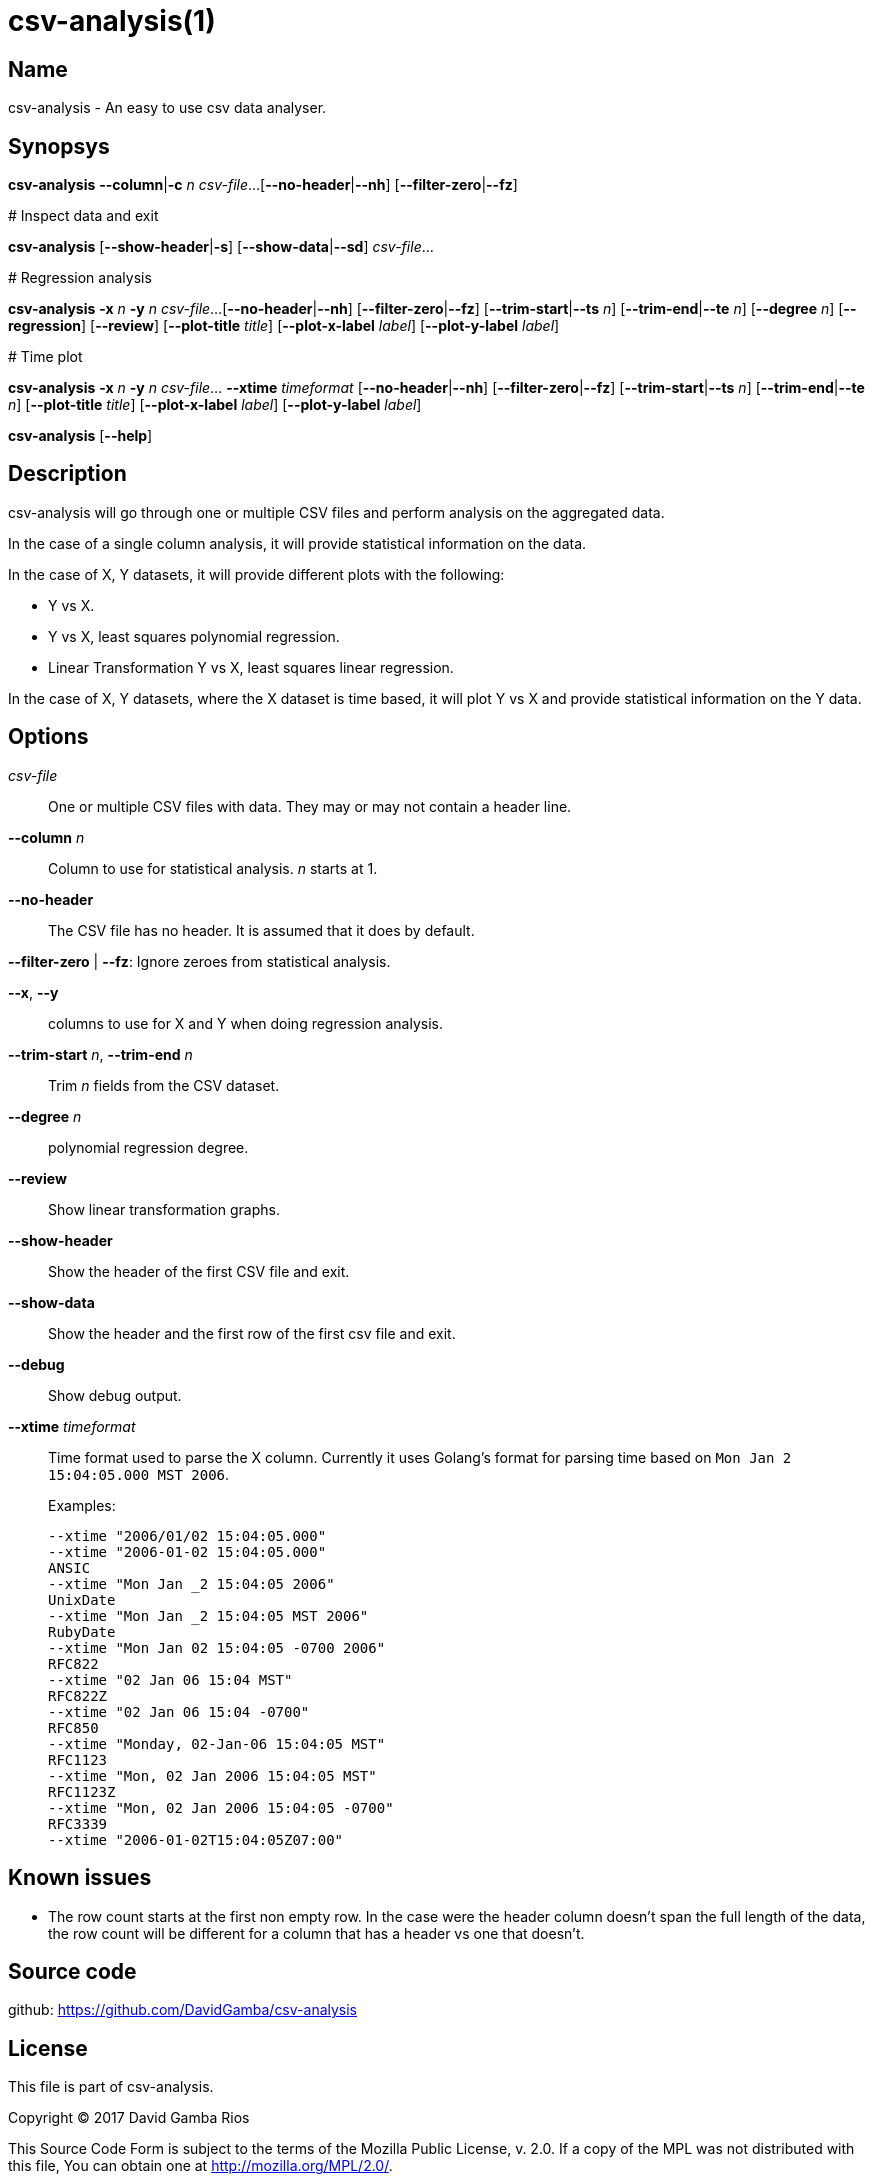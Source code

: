 = csv-analysis(1)

== Name

csv-analysis - An easy to use csv data analyser.

== Synopsys

*csv-analysis* *--column*|*-c* _n_ _csv-file_...
        [*--no-header*|*--nh*] [*--filter-zero*|*--fz*]

+# Inspect data and exit+

*csv-analysis* [*--show-header*|*-s*] [*--show-data*|*--sd*] _csv-file_...

+# Regression analysis+

*csv-analysis* *-x* _n_ *-y* _n_ _csv-file_...
        [*--no-header*|*--nh*] [*--filter-zero*|*--fz*]
        [*--trim-start*|*--ts* _n_] [*--trim-end*|*--te* _n_]
        [*--degree* _n_] [*--regression*] [*--review*]
        [*--plot-title* _title_] [*--plot-x-label* _label_] [*--plot-y-label* _label_]

+# Time plot+

*csv-analysis* *-x* _n_ *-y* _n_ _csv-file_... *--xtime* _timeformat_
        [*--no-header*|*--nh*] [*--filter-zero*|*--fz*]
        [*--trim-start*|*--ts* _n_] [*--trim-end*|*--te* _n_]
        [*--plot-title* _title_] [*--plot-x-label* _label_] [*--plot-y-label* _label_]

*csv-analysis* [*--help*]

== Description

csv-analysis will go through one or multiple CSV files and perform analysis on the aggregated data.

In the case of a single column analysis, it will provide statistical information on the data.

In the case of X, Y datasets, it will provide different plots with the following:

* Y vs X.
* Y vs X, least squares polynomial regression.
* Linear Transformation Y vs X, least squares linear regression.

In the case of X, Y datasets, where the X dataset is time based, it will plot Y vs X and provide statistical information on the Y data.

== Options

_csv-file_::
One or multiple CSV files with data.
They may or may not contain a header line.

*--column* _n_:: Column to use for statistical analysis.
_n_ starts at 1.

*--no-header*:: The CSV file has no header.
It is assumed that it does by default.

*--filter-zero* | *--fz*: Ignore zeroes from statistical analysis.

*--x*, *--y*:: columns to use for X and Y when doing regression analysis.

*--trim-start* _n_, *--trim-end* _n_:: Trim _n_ fields from the CSV dataset.

*--degree* _n_:: polynomial regression degree.

*--review*:: Show linear transformation graphs.

*--show-header*:: Show the header of the first CSV file and exit.

*--show-data*:: Show the header and the first row of the first csv file and exit.

*--debug*:: Show debug output.

*--xtime* _timeformat_:: Time format used to parse the X column.
Currently it uses Golang’s format for parsing time based on `Mon Jan 2 15:04:05.000 MST 2006`.
+
Examples:
+
----
--xtime "2006/01/02 15:04:05.000"
--xtime "2006-01-02 15:04:05.000"
ANSIC
--xtime "Mon Jan _2 15:04:05 2006"
UnixDate
--xtime "Mon Jan _2 15:04:05 MST 2006"
RubyDate
--xtime "Mon Jan 02 15:04:05 -0700 2006"
RFC822
--xtime "02 Jan 06 15:04 MST"
RFC822Z
--xtime "02 Jan 06 15:04 -0700"
RFC850
--xtime "Monday, 02-Jan-06 15:04:05 MST"
RFC1123
--xtime "Mon, 02 Jan 2006 15:04:05 MST"
RFC1123Z
--xtime "Mon, 02 Jan 2006 15:04:05 -0700"
RFC3339
--xtime "2006-01-02T15:04:05Z07:00"
----

== Known issues

* The row count starts at the first non empty row.
In the case were the header column doesn’t span the full length of the data, the row count will be different for a column that has a header vs one that doesn’t.

== Source code

github: <https://github.com/DavidGamba/csv-analysis>

== License

This file is part of csv-analysis.

Copyright (C) 2017  David Gamba Rios

This Source Code Form is subject to the terms of the Mozilla Public
License, v. 2.0. If a copy of the MPL was not distributed with this
file, You can obtain one at http://mozilla.org/MPL/2.0/.
